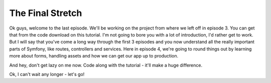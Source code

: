 The Final Stretch
=================

Ok guys, welcome to the last episode. We'll be working on the project from 
where we left off in episode 3. You can get that from the code download on
this tutorial. I'm not going to bore you with a lot of introduction, I'd rather 
get to work. But I will say that you've come a long way through the first 3 episodes 
and you now understand all the really important parts of Symfony, like routes, controllers 
and services. Here in episode 4, we're going to round things out by learning more about 
forms, handling assets and how we can get our app up to production.

And hey, don't get lazy on me now. Code along with the tutorial - it'll make
a huge difference.

Ok, I can't wait any longer - let's go!
